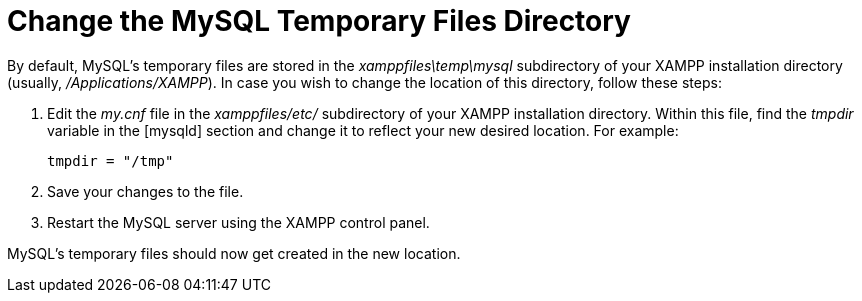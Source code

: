 = Change the MySQL Temporary Files Directory

By default, MySQL's temporary files are stored in the _xamppfiles\temp\mysql_ subdirectory of your XAMPP installation directory (usually, _/Applications/XAMPP_). In case you wish to change the location of this directory, follow these steps:

 . Edit the _my.cnf_ file in the _xamppfiles/etc/_ subdirectory of your XAMPP installation directory. Within this file, find the _tmpdir_ variable in the [mysqld] section and change it to reflect your new desired location. For example:
+
 tmpdir = "/tmp"

 . Save your changes to the file.

 . Restart the MySQL server using the XAMPP control panel.

MySQL's temporary files should now get created in the new location.